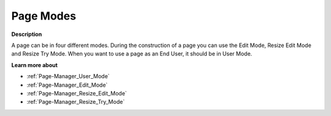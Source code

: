 

.. _Page-Manager_Page_Modes:


Page Modes
==========

**Description** 

A page can be in four different modes. During the construction of a page you can use the Edit Mode, Resize Edit Mode and Resize Try Mode. When you want to use a page as an End User, it should be in User Mode.



**Learn more about** 

*	:ref:`Page-Manager_User_Mode`  
*	:ref:`Page-Manager_Edit_Mode` 
*	:ref:`Page-Manager_Resize_Edit_Mode` 
*	:ref:`Page-Manager_Resize_Try_Mode` 



